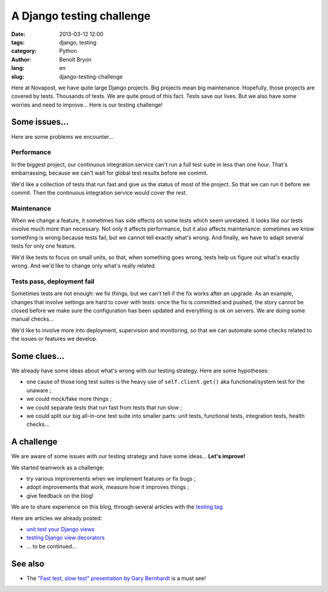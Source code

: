 ##########################
A Django testing challenge
##########################

:date: 2013-03-12 12:00
:tags: django, testing
:category: Python
:author: Benoît Bryon
:lang: en
:slug: django-testing-challenge

Here at Novapost, we have quite large Django projects. Big projects mean big
maintenance. Hopefully, those projects are covered by tests. Thousands of
tests. We are quite proud of this fact. Tests save our lives. But we also have
some worries and need to improve... Here is our testing challenge!


**************
Some issues...
**************

Here are some problems we encounter...

Performance
===========

In the biggest project, our continuous integration service can't run a full
test suite in less than one hour. That's embarrassing, because we can't wait
for global test results before we commit.

We'd like a collection of tests that run fast and give us the status of most of
the project. So that we can run it before we commit. Then the continuous
integration service would cover the rest.

Maintenance
===========

When we change a feature, it sometimes has side effects on some tests which
seem unrelated. It looks like our tests involve much more than necessary.
Not only it affects performance, but it also affects maintenance: sometimes
we know something is wrong because tests fail, but we cannot tell exactly
what's wrong. And finally, we have to adapt several tests for only one feature.

We'd like tests to focus on small units, so that, when something goes wrong,
tests help us figure out what's exactly wrong. And we'd like to change only
what's really related.

Tests pass, deployment fail
===========================

Sometimes tests are not enough: we fix things, but we can't tell if the fix
works after an upgrade. As an example, changes that involve settings are hard
to cover with tests: once the fix is committed and pushed, the story cannot be
closed before we make sure the configuration has been updated and everything is
ok on servers. We are doing some manual checks...

We'd like to involve more into deployment, supervision and monitoring, so that
we can automate some checks related to the issues or features we develop.


*************
Some clues...
*************

We already have some ideas about what's wrong with our testing strategy. Here
are some hypotheses:

* one cause of those long test suites is the heavy use of ``self.client.get()``
  aka functional/system test for the unaware ;

* we could mock/fake more things ;

* we could separate tests that run fast from tests that run slow ;

* we could split our big all-in-one test suite into smaller parts: unit tests,
  functional tests, integration tests, health checks...


***********
A challenge
***********

We are aware of some issues with our testing strategy and have some ideas...
**Let's improve!**

We started teamwork as a challenge:

* try various improvements when we implement features or fix bugs ;
* adopt improvements that work, measure how it improves things ;
* give feedback on the blog!

We are to share experience on this blog, through several articles with the
`testing tag </tag/testing.html>`_.

Here are articles we already posted:

* `unit test your Django views <|filename|django-unit-test-your-views.rst>`_
* `testing Django view decorators <|filename|django-testing-view-decorators.rst>`_
* ... to be continued...


********
See also
********

* The `"Fast test, slow test" presentation by Gary Bernhardt
  <https://www.youtube.com/watch?v=RAxiiRPHS9k>`_ is a must see!
